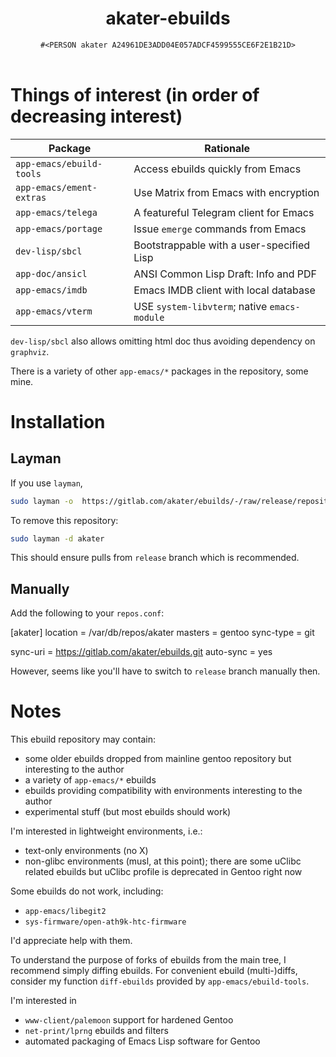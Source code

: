 #+title: akater-ebuilds
#+author: =#<PERSON akater A24961DE3ADD04E057ADCF4599555CE6F2E1B21D>=

* Things of interest (in order of decreasing interest)
| Package                  | Rationale                                    |
|--------------------------+----------------------------------------------|
| =app-emacs/ebuild-tools= | Access ebuilds quickly from Emacs            |
| =app-emacs/ement-extras= | Use Matrix from Emacs with encryption        |
| =app-emacs/telega=       | A featureful Telegram client for Emacs       |
| =app-emacs/portage=      | Issue ~emerge~ commands from Emacs           |
| =dev-lisp/sbcl=          | Bootstrappable with a user-specified Lisp    |
| =app-doc/ansicl=         | ANSI Common Lisp Draft: Info and PDF         |
| =app-emacs/imdb=         | Emacs IMDB client with local database        |
| =app-emacs/vterm=        | USE =system-libvterm=; native =emacs-module= |

=dev-lisp/sbcl= also allows omitting html doc thus avoiding dependency on =graphviz=.

There is a variety of other =app-emacs/*= packages in the repository, some mine.

* Installation
** Layman
If you use =layman=,
#+begin_src sh :tangle no :results none
sudo layman -o  https://gitlab.com/akater/ebuilds/-/raw/release/repositories.xml -f -a akater
#+end_src

To remove this repository:
#+begin_src sh :tangle no :results none
sudo layman -d akater
#+end_src

This should ensure pulls from =release= branch which is recommended.

** Manually
Add the following to your =repos.conf=:
#+begin_example conf-unix
[akater]
location = /var/db/repos/akater
masters = gentoo
sync-type = git
# sync-git-verify-commit-signature = true
# sync-openpgp-key-path = /var/akater.asc
sync-uri = https://gitlab.com/akater/ebuilds.git
auto-sync = yes
#+end_example

However, seems like you'll have to switch to =release= branch manually then.

* Notes
This ebuild repository may contain:
- some older ebuilds dropped from mainline gentoo repository but interesting to the author
- a variety of =app-emacs/*= ebuilds
- ebuilds providing compatibility with environments interesting to the author
- experimental stuff (but most ebuilds should work)

I'm interested in lightweight environments, i.e.:
- text-only environments (no X)
- non-glibc environments (musl, at this point); there are some uClibc related ebuilds but uClibc profile is deprecated in Gentoo right now

Some ebuilds do not work, including:
- =app-emacs/libegit2=
- =sys-firmware/open-ath9k-htc-firmware=

I'd appreciate help with them.

To understand the purpose of forks of ebuilds from the main tree, I recommend simply diffing ebuilds.  For convenient ebuild (multi-)diffs, consider my function ~diff-ebuilds~ provided by =app-emacs/ebuild-tools=.

I'm interested in
- =www-client/palemoon= support for hardened Gentoo
- =net-print/lprng= ebuilds and filters
- automated packaging of Emacs Lisp software for Gentoo
